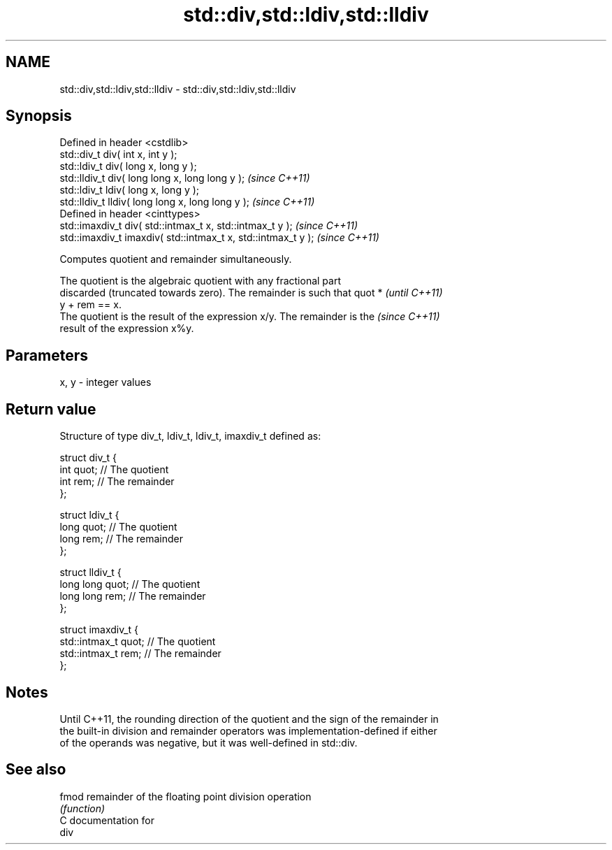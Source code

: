 .TH std::div,std::ldiv,std::lldiv 3 "Nov 25 2015" "2.0 | http://cppreference.com" "C++ Standard Libary"
.SH NAME
std::div,std::ldiv,std::lldiv \- std::div,std::ldiv,std::lldiv

.SH Synopsis
   Defined in header <cstdlib>
   std::div_t     div( int x, int y );
   std::ldiv_t    div( long x, long y );
   std::lldiv_t   div( long long x, long long y );              \fI(since C++11)\fP
   std::ldiv_t   ldiv( long x, long y );
   std::lldiv_t lldiv( long long x, long long y );              \fI(since C++11)\fP
   Defined in header <cinttypes>
   std::imaxdiv_t div( std::intmax_t x, std::intmax_t y );      \fI(since C++11)\fP
   std::imaxdiv_t imaxdiv( std::intmax_t x, std::intmax_t y );  \fI(since C++11)\fP

   Computes quotient and remainder simultaneously.

   The quotient is the algebraic quotient with any fractional part
   discarded (truncated towards zero). The remainder is such that quot *  \fI(until C++11)\fP
   y + rem == x.
   The quotient is the result of the expression x/y. The remainder is the \fI(since C++11)\fP
   result of the expression x%y.

.SH Parameters

   x, y - integer values

.SH Return value

   Structure of type div_t, ldiv_t, ldiv_t, imaxdiv_t defined as:

 struct div_t {
     int quot;   // The quotient
     int rem;    // The remainder
 };
  
 struct ldiv_t {
     long quot;   // The quotient
     long rem;    // The remainder
 };
  
 struct lldiv_t {
     long long quot;   // The quotient
     long long rem;    // The remainder
 };
  
 struct imaxdiv_t {
     std::intmax_t quot;   // The quotient
     std::intmax_t rem;    // The remainder
 };

.SH Notes

   Until C++11, the rounding direction of the quotient and the sign of the remainder in
   the built-in division and remainder operators was implementation-defined if either
   of the operands was negative, but it was well-defined in std::div.

.SH See also

   fmod remainder of the floating point division operation
        \fI(function)\fP 
   C documentation for
   div
